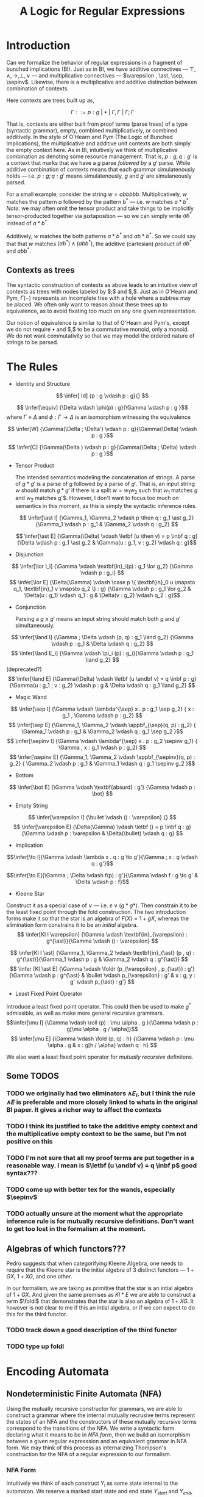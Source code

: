 #+title: A Logic for Regular Expressions
#+LATEX_HEADER: \usepackage{proof}
#+LATEX_HEADER: \newcommand{\sep}{-\kern-.25em\raisebox{-.62ex}{*}\ }
#+LATEX_HEADER: \newcommand{\sepinv}{\raisebox{-.62ex}{*}\kern-.5em-\ }
#+LATEX_HEADER: \newcommand{\then}{~\textbf{then}~}
#+LATEX_HEADER: \newcommand{\foldr}{\textbf{foldr}}
#+LATEX_HEADER: \newcommand{\foldl}{\textbf{foldl}}
#+LATEX_HEADER: \newcommand{\fold}{\textbf{fold}}
#+LATEX_HEADER: \newcommand{\roll}{\textbf{roll}}
#+LATEX_HEADER: \newcommand{\letbf}{\textbf{let}~}
#+LATEX_HEADER: \newcommand{\inbf}{~\textbf{in}~}
#+LATEX_HEADER: \newcommand{\case}{\textbf{case}~}
#+LATEX_HEADER: \newcommand{\appbf}{\textbf{app}}
#+LATEX_HEADER: \newcommand{\andbf}{~\textbf{and}~}
* Introduction
Can we formalize the behavior of regular expressions in a fragment of bunched implications (BI). Just as in BI, we have additive connectives --- $\top , \land , \to , \bot , \lor$ --- and multiplicative connectives --- $\varepsilon , \ast, \sep, \sepinv$. Likewise, there is a multiplicative and additive distinction between combination of contexts.

Here contexts are trees built up as,

$$\Gamma ::= p : g ~|~ \bullet ~|~ \Gamma, \Gamma ~|~ \Gamma ; \Gamma$$

That is, contexts are either built from proof terms (parse trees) of a type (syntactic grammar), empty, combined multiplicatively, or combined additively. In the style of O'Hearn and Pym (The Logic of Bunched Implications), the multiplicative and additive unit contexts are both simply the empty context here. As in BI, intuitively we think of multiplicative combination as denoting some resource management. That is, $p : g, q : g'$ is a context that marks that we have a $g$ parse /followed by/ a $g'$ parse. While additive combination of contexts means that each grammar simulatenously holds --- i.e. $p : g ; q : g'$ means simulatenously, $g$ and $g'$ are simulaneously parsed.

For a small example, consider the string $w = abbbbb$. Multiplicatively, $w$ matches the pattern $a$ followed by the pattern $b^{*}$ --- i.e. $w$ matches $a \ast b^{*}$. /Note/: we may often omit the tensor product and take things to be implicitly tensor-producted together via juxtaposition --- so we can simply write $ab^*$ instead of $a \ast b^*$.

Additively, $w$ matches the both patterns $a \ast b^*$ and $ab \ast b^*$. So we could say that that $w$ matches $(a b^*) \land (ab b^*)$, the additive (cartesian) product of $ab^*$ and $abb^*$.

** Contexts as trees
The syntactic construction of contexts as above leads to an intuitive view of contexts as trees with nodes labeled by $;$ and $,$. Just as in O'Hearn and Pym, $\Gamma(-)$ represents an incomplete tree with a hole where a subtree may be placed. We often only want to reason about these trees up to equivalence, as to avoid fixating too much on any one given representation.

Our notion of equivalence is similar to that of O'Hearn and Pym's, except we do not require $\bullet$ and $,$ to be a commutative monoid, only a monoid. We do not want commutativity so that we may model the ordered nature of strings to be parsed.

* The Rules
- Identity and Structure

$$ \infer[  Id] {p : g \vdash p : g}{} $$

$$ \infer[\equiv] {\Delta \vdash \phi(p) : g}{\Gamma \vdash p : g }$$ where $\Gamma \equiv \Delta$ and $\phi : \Gamma \to \Delta$ is an isomorphism witnessing the equivalence

$$ \infer[W] {\Gamma(\Delta ; \Delta') \vdash p : g}{\Gamma(\Delta) \vdash p : g }$$

$$ \infer[C] {\Gamma(\Delta ) \vdash p : g}{\Gamma(\Delta ; \Delta) \vdash p : g }$$


- Tensor Product

  The intended semantics modeling the concatenation of strings. A parse of $g \ast g'$ is a parse of $g$ followed by a parse of $g'$. That is, an input string $w$ should match $g \ast g'$ if there is a split $w = w_1 w_2$ such that $w_1$ matches $g$ and $w_2$ matches g'$. However, I don't want to focus too much on semantics in this moment, as this is simply the syntactic inference rules.

 $$ \infer[\ast I]  {\Gamma_1, \Gamma_2 \vdash p \then q : g_1 \ast g_2} {\Gamma_1 \vdash p : g_1 & \Gamma_2 \vdash q : g_2} $$

 $$ \infer[\ast E]  {\Gamma(\Delta) \vdash \letbf (u \then v) = p \inbf q : g} {\Delta \vdash p : g_1 \ast g_2 & \Gamma(u : g_1, v : g_2) \vdash q : g}$$

- Disjunction

$$  \infer[\lor I_i]  {\Gamma \vdash \textbf{in}_i(p) : g_1 \lor g_2} {\Gamma \vdash p : g_i} $$
 $$ \infer[\lor E]  {\Delta(\Gamma) \vdash \case p \{ \textbf{in}_0 u \mapsto q_1, \textbf{in}_1 v \mapsto q_2 \} : g} {\Gamma \vdash p : g_1 \lor g_2 & \Delta(u : g_1) \vdash q_1 : g &  \Delta(v : g_2) \vdash q_2 : g}$$

- Conjunction

  Parsing a $g \land g'$ means an input string should match both $g$ and $g'$ simultaneously.

$$ \infer[\land I]  {\Gamma ; \Delta \vdash (p, q) : g_1 \land g_2} {\Gamma \vdash p : g_1 & \Delta \vdash q : g_2} $$
$$ \infer[\land E_i]  {\Gamma \vdash \pi_i (p) : g_i}{\Gamma \vdash p : g_1 \land g_2} $$(deprecated?)
$$ \infer[\land E]  {\Gamma(\Delta) \vdash \letbf (u \andbf v) = q \inbf p  : g}{\Gamma(u : g_1 ; v : g_2) \vdash p : g & \Delta \vdash q : g_1 \land g_2} $$


- Magic Wand
$$ \infer[\sep I] {\Gamma \vdash \lambda^{\sep} x . p : g_1 \sep g_2} { x : g_1 , \Gamma \vdash p : g_2} $$
$$ \infer[\sep E] {\Gamma_1, \Gamma_2 \vdash \appbf_{\sep}(q, p) : g_2} { \Gamma_1 \vdash p : g_1 & \Gamma_2 \vdash q : g_1 \sep g_2 }$$
$$ \infer[\sepinv I] {\Gamma \vdash \lambda^{\sep} x . p : g_2 \sepinv g_1}
{ \Gamma , x : g_1  \vdash p : g_2} $$
$$ \infer[\sepinv E] {\Gamma_1, \Gamma_2 \vdash \appbf_{\sepinv}(q, p) : g_2} { \Gamma_2 \vdash p : g_1 & \Gamma_1 \vdash q : g_1 \sepinv g_2 }$$


- Bottom
$$ \infer[\bot E]  {\Gamma \vdash \textbf{absurd} : g'} {\Gamma \vdash p : \bot} $$

- Empty String
$$ \infer[\varepsilon I]  {\bullet \vdash () : \varepsilon} {} $$
$$ \infer[\varepsilon E]  {\Delta(\Gamma) \vdash \letbf () = p \inbf q : g} {\Gamma \vdash p : \varepsilon & \Delta(\bullet) \vdash q : g} $$


- Implication
$$\infer[\to I]{\Gamma \vdash \lambda x . q : g \to g'}{\Gamma ; x : g \vdash q : g'}$$

$$\infer[\to E]{\Gamma ; \Delta \vdash f(p) : g'}{\Gamma \vdash f : g \to g' & \Delta \vdash p : f}$$

- Kleene Star

Construct it as a special case of $\lor$ --- i.e. $\varepsilon \lor (g \ast g*)$. Then constrain it to be the least fixed point through the fold construction. The two introduction forms make it so that the star is an algebra of $F(X) = 1 + gX$, whereas the elimination form constrains it to be an /initial/ algebra.
$$  \infer[Kl I \varepsilon]  {\Gamma \vdash \textbf{in}_{\varepsilon} : g^{\ast}}{\Gamma \vdash () : \varepsilon} $$

$$  \infer[Kl I \ast]  {\Gamma_1, \Gamma_2 \vdash \textbf{in}_{\ast} (p , q) : g^{\ast}}{\Gamma_1 \vdash p : g & \Gamma_2 \vdash q : g^{\ast}} $$
$$ \infer [Kl \ast E] {\Gamma \vdash \foldr (p_{\varepsilon} , p_{\ast}) : g'}{\Gamma \vdash p : g^{\ast} & \bullet \vdash p_{\varepsilon} : g' & x : g, y : g' \vdash p_{\ast} : g'} $$

- Least Fixed Point Operator
Introduce a least fixed point operator. This could then be used to make $g^{\ast}$ admissible, as well as make more general recursive grammars.
$$\infer[\mu I] {\Gamma \vdash \roll (p) : \mu \alpha . g }{\Gamma \vdash p : g[\mu \alpha . g / \alpha]}$$
$$ \infer[\mu E] {\Gamma \vdash \fold (p, q) : h} {\Gamma \vdash p : \mu \alpha . g & x : g[h / \alpha] \vdash q : h} $$

We also want a least fixed point operator for /mutually recursive/ definitons.

** Some TODOS
*** TODO we originally had two eliminators $\land E_i$, but I think the rule $\land E$ is preferable and more closely linked to whats in the original BI paper. It gives a richer way to affect the contexts
*** TODO I think its justified to take the additive empty context and the multiplicative empty context to be the same, but I'm not positive on this
*** TODO I'm not sure that all my proof terms are put together in a reasonable way. I mean is $\letbf (u \andbf v) = q \inbf p$ good syntax???
*** TODO come up with better tex for the wands, especially $\sepinv$
*** TODO actually unsure at the moment what the appropriate inference rule is for mutually recursive definitions. Don't want to get too lost in the formalism at the moment.

** Algebras of which functors???
Pedro suggests that when categorifying Kleene Algebra, one needs to require that the Kleene star is the initial algebra of 3 distinct functors --- $1 + GX$, $1 + XG$, and one other.

In our formalism, we are taking as primitive that the star is an intial algebra of $1 + GX$. And given the same premises as $Kl \ast E$ we are able to construct a term $\foldl$ that demonstrates that the star is also an algebra of $1 + XG$. It however is not clear to me if this an intial algebra, or if we can expect to do this for the third functor.

*** TODO track down a good description of the third functor
*** TODO type up foldl
* Encoding Automata
** Nondeterministic Finite Automata (NFA)
Using the mutually recursive constructor for grammars, we are able to construct a grammar where the internal mutually recrusive terms represent the states of an NFA and the constructors of these mutually recursive terms correspond to the transitions of the NFA. We write a syntactic form declaring what it means to be in /NFA form/, then we build an isomorphism between a given regular expresssion and an equivalent grammar in NFA form. We may think of this process as internalizing Thompson's construction for the NFA of a regular expression to our formalism.

*** NFA Form
Intuitively we think of each construct $Y_i$ as some state internal to the automaton. We reserve a marked start state and end state $Y_{start}$ and $Y_{end}$, respectively. Let the following occur over some given alphabet $\Sigma$,

$$ guard ::= \varepsilon ~|~ c$$
where $c \in \Sigma$

$$state ::= (guard \ast Y_j) ~|~ (internalState \lor internalState)$$

Then a gramamr is said to be in NFA form if it has the form,

$$\mu (Y_{start} = <state>, Y_1 = <state>, \dots, Y_n = <state>, Y_{end} = \varepsilon ) \inbf Y_{start}$$

As suggestively notated, we think of this an NFA with one start state and one accepting state, without loss of generality.

**** TODO there is surely a cleaner and more succint way to write what an NFA form is recursively but its 7pm and I'm tired. I will fix these silly issues tomorrow
**** TODO type up proofs of equivalence

*** Proof that NFA is equivalent to a regular expression
We do this in two steps. First, we inductively show the equivalence of the regular expression with an intermediate grammar that nearly matches the NFA form, except it is not flattened. Then we show the equivalence of this intermediate representation and its flattening (which is in NFA form). Combining each of these proof, we arrive at a provably correct NFA that recognizes the given regular expression.
